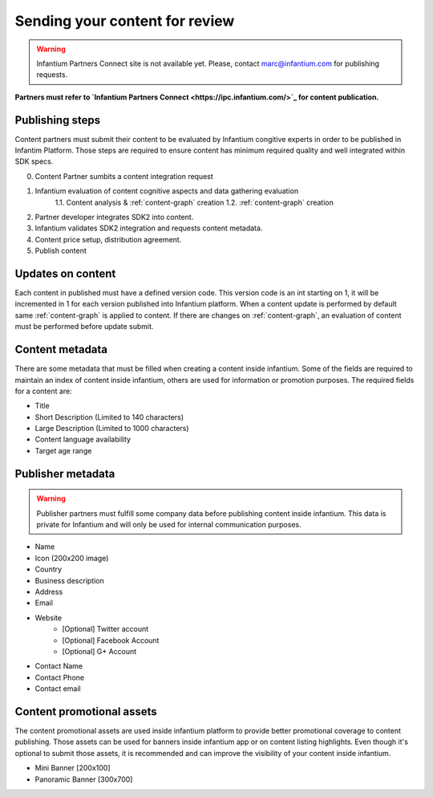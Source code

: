 .. _content-publishing:

===============================
Sending your content for review
===============================

.. warning:: Infantium Partners Connect site is not available yet. Please, contact marc@infantium.com for publishing requests.

**Partners must refer to `Infantium Partners Connect <https://ipc.infantium.com/>`_ for content publication.**

Publishing steps
''''''''''''''''

Content partners must submit their content to be evaluated by Infantium congitive experts in order to
be published in Infantim Platform. Those steps are required to ensure content has minimum required quality and well integrated within SDK specs.

0. Content Partner sumbits a content integration request
1. Infantium evaluation of content cognitive aspects and data gathering evaluation
    1.1. Content analysis & :ref:`content-graph` creation
    1.2. :ref:`content-graph` creation
2. Partner developer integrates SDK2 into content.
3. Infantium validates SDK2 integration and requests content metadata.
4. Content price setup, distribution agreement.
5. Publish content



Updates on content
''''''''''''''''''

Each content in published must have a defined version code. This version code is an int starting on 1, it will be incremented in 1 for each version published into Infantium platform. When a content update is performed by default same :ref:`content-graph` is applied to content. If there are changes on :ref:`content-graph`, an evaluation of content must be performed before update submit.

..
  Pricing your content
  ''''''''''''''''''''

  You must set your price as one of the defined price tiers that will be provided in step 4 of publishing.The pricet will be automatically converted to local country currency for those countries
  not using euros.

Content metadata
''''''''''''''''
There are some metadata that must be filled when creating a content inside infantium. Some of
the fields are required to maintain an index of content inside infantium, others are used for
information or promotion purposes. The required fields for a content are:

- Title
- Short Description (Limited to 140 characters)
- Large Description (Limited to 1000 characters)
- Content language availability
- Target age range

Publisher metadata
''''''''''''''''''

.. warning:: Publisher partners must fulfill some company data before publishing content inside infantium.
    This data is private for Infantium and will only be used for internal communication purposes.

- Name
- Icon (200x200 image)
- Country
- Business description
- Address
- Email
- Website
    - [Optional] Twitter account
    - [Optional] Facebook Account
    - [Optional] G+ Account
- Contact Name
- Contact Phone
- Contact email


Content promotional assets
''''''''''''''''''''''''''

The content promotional assets are used inside infantium platform to provide better promotional coverage to content publishing. Those assets can be used for banners inside infantium app or on
content listing highlights. Even though it's optional to submit those assets, it is recommended
and can improve the visibility of your content inside infantium.

- Mini Banner [200x100]
- Panoramic Banner [300x700]
